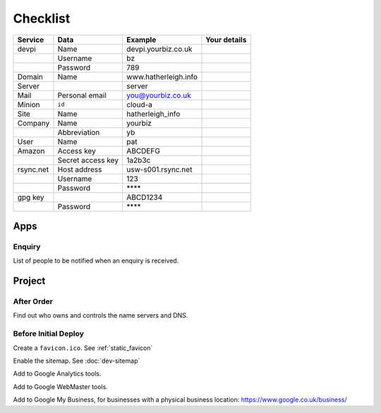 Checklist
*********

+-----------+-------------------+------------------------+--------------------+
| Service   | Data              | Example                | Your details       |
+===========+===================+========================+====================+
| devpi     | Name              | devpi.yourbiz.co.uk    |                    |
+-----------+-------------------+------------------------+--------------------+
|           | Username          | bz                     |                    |
+-----------+-------------------+------------------------+--------------------+
|           | Password          | 789                    |                    |
+-----------+-------------------+------------------------+--------------------+
| Domain    | Name              | www.hatherleigh.info   |                    |
+-----------+-------------------+------------------------+--------------------+
| Server    |                   | server                 |                    |
+-----------+-------------------+------------------------+--------------------+
| Mail      | Personal email    | you@yourbiz.co.uk      |                    |
+-----------+-------------------+------------------------+--------------------+
| Minion    | ``id``            | cloud-a                |                    |
+-----------+-------------------+------------------------+--------------------+
| Site      | Name              | hatherleigh_info       |                    |
+-----------+-------------------+------------------------+--------------------+
| Company   | Name              | yourbiz                |                    |
+-----------+-------------------+------------------------+--------------------+
|           | Abbreviation      | yb                     |                    |
+-----------+-------------------+------------------------+--------------------+
| User      | Name              | pat                    |                    |
+-----------+-------------------+------------------------+--------------------+
| Amazon    | Access key        | ABCDEFG                |                    |
+-----------+-------------------+------------------------+--------------------+
|           | Secret access key | 1a2b3c                 |                    |
+-----------+-------------------+------------------------+--------------------+
| rsync.net | Host address      | usw-s001.rsync.net     |                    |
+-----------+-------------------+------------------------+--------------------+
|           | Username          | 123                    |                    |
+-----------+-------------------+------------------------+--------------------+
|           | Password          | \*\*\*\*               |                    |
+-----------+-------------------+------------------------+--------------------+
| gpg key   |                   | ABCD1234               |                    |
+-----------+-------------------+------------------------+--------------------+
|           | Password          | \*\*\*\*               |                    |
+-----------+-------------------+------------------------+--------------------+

Apps
====

Enquiry
-------

List of people to be notified when an enquiry is received.

Project
=======

After Order
-----------

Find out who owns and controls the name servers and DNS.

Before Initial Deploy
---------------------

Create a ``favicon.ico``.  See :ref:`static_favicon`

Enable the sitemap.  See :doc:`dev-sitemap`

Add to Google Analytics tools.

Add to Google WebMaster tools.

Add to Google My Business, for businesses with a physical business location:
https://www.google.co.uk/business/
